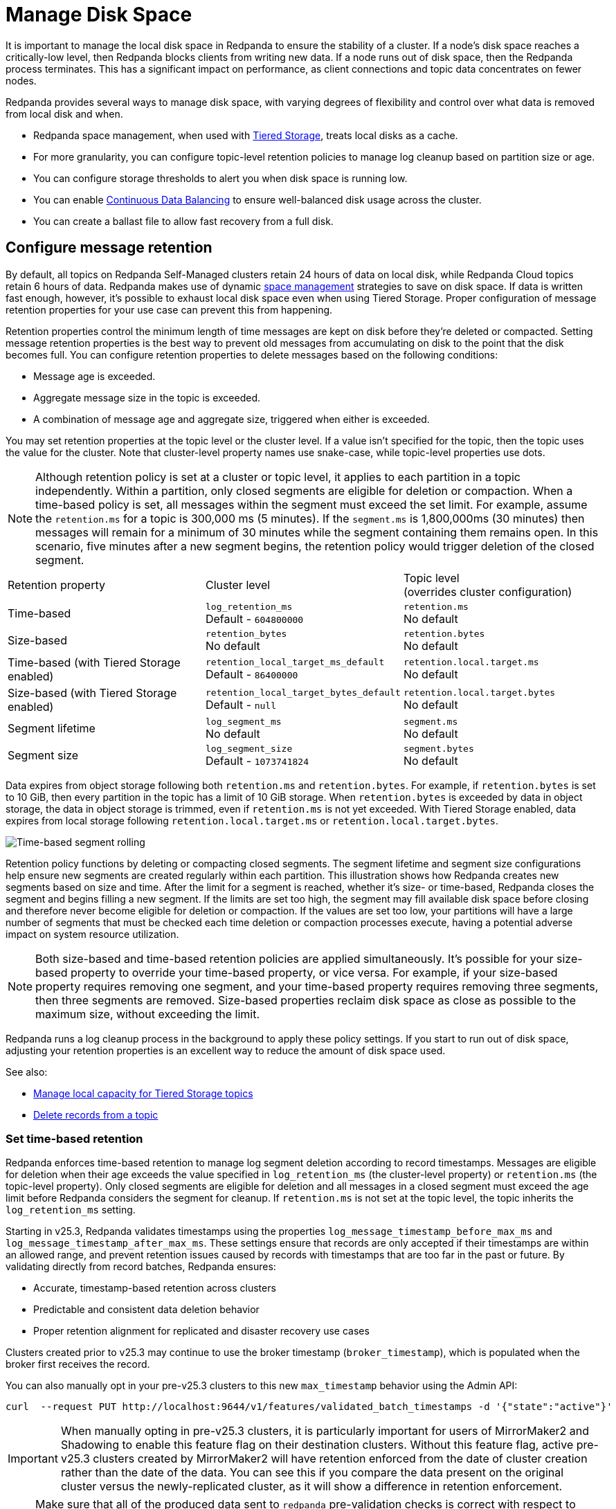 = Manage Disk Space
:description: Redpanda provides several ways to manage disk space to ensure the stability of a cluster.
:page-aliases: deployment:well-known-io.adoc, \
deployment:performance-storage-tuning.adoc, \
reference:well-known-io.adoc, \
deployment:disk-utilization.adoc
:page-categories: Management


It is important to manage the local disk space in Redpanda to ensure the stability of a cluster. If a node's disk space reaches a critically-low level, then Redpanda blocks clients from writing new data. If a node runs out of disk space, then the Redpanda process terminates. This has a significant impact on performance, as client connections and topic data concentrates on fewer nodes.

Redpanda provides several ways to manage disk space, with varying degrees of flexibility and control over what data is removed from local disk and when.

* Redpanda space management, when used with xref:../tiered-storage.adoc[Tiered Storage], treats local disks as a cache.
* For more granularity, you can configure topic-level retention policies to manage log cleanup based on partition size or age.
* You can configure storage thresholds to alert you when disk space is running low.
* You can enable xref:./continuous-data-balancing.adoc[Continuous Data Balancing] to ensure well-balanced disk usage across the cluster.
* You can create a ballast file to allow fast recovery from a full disk.

== Configure message retention

By default, all topics on Redpanda Self-Managed clusters retain 24 hours of data on local disk, while Redpanda Cloud topics retain 6 hours of data. Redpanda makes use of dynamic xref:#space_management[space management] strategies to save on disk space. If data is written fast enough, however, it's possible to exhaust local disk space even when using Tiered Storage. Proper configuration of message retention properties for your use case can prevent this from happening.

Retention properties control the minimum length of time messages are kept on disk before they're deleted or compacted. Setting message retention properties is the best way to prevent old messages from accumulating on disk to the point that the disk becomes full. You can configure retention properties to delete messages based on the following conditions:

* Message age is exceeded.
* Aggregate message size in the topic is exceeded.
* A combination of message age and aggregate size, triggered when either is exceeded.

You may set retention properties at the topic level or the cluster level. If a value isn't specified for the topic, then the topic uses the value for the cluster. Note that cluster-level property names use snake-case, while topic-level properties use dots.

NOTE: Although retention policy is set at a cluster or topic level, it applies to each partition in a topic independently. Within a partition, only closed segments are eligible for deletion or compaction. When a time-based policy is set, all messages within the segment must exceed the set limit. For example, assume the `retention.ms` for a topic is 300,000 ms (5 minutes). If the `segment.ms` is 1,800,000ms (30 minutes) then messages will remain for a minimum of 30 minutes while the segment containing them remains open. In this scenario, five minutes after a new segment begins, the retention policy would trigger deletion of the closed segment.

|===
| Retention property | Cluster level | Topic level +
(overrides cluster configuration)

| Time-based
| `log_retention_ms` +
Default - `604800000`
| `retention.ms` +
No default

| Size-based
| `retention_bytes`  +
No default
| `retention.bytes`  +
No default

| Time-based (with Tiered Storage enabled)
| `retention_local_target_ms_default` +
Default - `86400000`
| `retention.local.target.ms` +
No default

| Size-based (with Tiered Storage enabled)
| `retention_local_target_bytes_default`  +
Default - `null`
| `retention.local.target.bytes`  +
No default

| Segment lifetime
| `log_segment_ms`  +
No default
| `segment.ms`  +
No default

| Segment size
| `log_segment_size`  +
Default - `1073741824`
| `segment.bytes`  +
No default
|===

Data expires from object storage following both `retention.ms` and `retention.bytes`. For example, if `retention.bytes` is set to 10 GiB, then every partition in the topic has a limit of 10 GiB storage. When `retention.bytes` is exceeded by data in object storage, the data in object storage is trimmed, even if `retention.ms` is not yet exceeded. With Tiered Storage enabled, data expires from local storage following `retention.local.target.ms` or `retention.local.target.bytes`.

image:shared:segment-rolling-size-and-time.png[Time-based segment rolling]

Retention policy functions by deleting or compacting closed segments. The segment lifetime and segment size configurations help ensure new segments are created regularly within each partition. This illustration shows how Redpanda creates new segments based on size and time. After the limit for a segment is reached, whether it's size- or time-based, Redpanda closes the segment and begins filling a new segment. If the limits are set too high, the segment may fill available disk space before closing and therefore never become eligible for deletion or compaction. If the values are set too low, your partitions will have a large number of segments that must be checked each time deletion or compaction processes execute, having a potential adverse impact on system resource utilization.

NOTE: Both size-based and time-based retention policies are applied simultaneously. It's possible for your size-based property to override your time-based property, or vice versa. For example, if your size-based property requires removing one segment, and your time-based property requires removing three segments, then three segments are removed. Size-based properties reclaim disk space as close as possible to the maximum size, without exceeding the limit.

Redpanda runs a log cleanup process in the background to apply these policy settings. If you start to run out of disk space, adjusting your retention properties is an excellent way to reduce the amount of disk space used.

See also:

* xref:manage:tiered-storage.adoc#manage-local-capacity-for-tiered-storage-topics[Manage local capacity for Tiered Storage topics]
* xref:develop:config-topics.adoc#delete-records-from-a-topic[Delete records from a topic]

[[set-time-based-retention]]
=== Set time-based retention

Redpanda enforces time-based retention to manage log segment deletion according to record timestamps. Messages are eligible for deletion when their age exceeds the value specified in `log_retention_ms` (the cluster-level property) or `retention.ms` (the topic-level property). Only closed segments are eligible for deletion and all messages in a closed segment must exceed the age limit before Redpanda considers the segment for cleanup. If `retention.ms` is not set at the topic level, the topic inherits the `log_retention_ms` setting.

Starting in v25.3, Redpanda validates timestamps using the properties `log_message_timestamp_before_max_ms` and `log_message_timestamp_after_max_ms`. These settings ensure that records are only accepted if their timestamps are within an allowed range, and prevent retention issues caused by records with timestamps that are too far in the past or future. By validating directly from record batches, Redpanda ensures:

* Accurate, timestamp-based retention across clusters
* Predictable and consistent data deletion behavior
* Proper retention alignment for replicated and disaster recovery use cases

Clusters created prior to v25.3 may continue to use the broker timestamp (`broker_timestamp`), which is populated when the broker first receives the record. 

You can also manually opt in your pre-v25.3 clusters to this new `max_timestamp` behavior using the Admin API:

[source,bash]
----
curl  --request PUT http://localhost:9644/v1/features/validated_batch_timestamps -d '{"state":"active"}'
----

IMPORTANT: When manually opting in pre-v25.3 clusters, it is particularly important for users of MirrorMaker2 and Shadowing to enable this feature flag on their destination clusters. Without this feature flag, active pre-v25.3 clusters created by MirrorMaker2 will have retention enforced from the date of cluster creation rather than the date of the data. You can see this if you compare the data present on the original cluster versus the newly-replicated cluster, as it will show a difference in retention enforcement.

NOTE: Make sure that all of the produced data sent to `redpanda` pre-validation checks is correct with respect to having properly set `log_message_timestamp_before_max_ms` and `log_message_timestamp_after_max_ms` in each record batch. If these timestamps are missing or incorrect:
* Data reclaimed earlier than you expect when using `broker_timestamp`-based retention due to unset or low `max_timestamp` values
* Retention could be blocked due to high `log_message_timestamp_after_max_ms` at some point in the future.

To set retention time for a single topic, use `retention.ms`, which overrides `log_retention_ms`.

* `retention.ms` - Topic-level property that specifies how long a message stays on disk before it's deleted.
+
To minimize the likelihood of out-of-disk outages, set `retention.ms` to `86400000`, which is one day. There is no default.
+
To set `retention.ms` on an individual topic:
+
[,bash]
----
rpk topic alter-config <topic> --set retention.ms=<retention_time>
----

* `log_retention_ms` - Cluster-level property that specifies how long a message stays on disk before it's deleted.
+
To minimize the likelihood of out-of-disk outages, set `log_retention_ms` to `86400000`, which is one day. The default is `604800000`, which is one week.

CAUTION: Do not set `log_retention_ms` to `-1` unless you're using xref:manage:tiered-storage.adoc#remote-write[remote write with Tiered Storage] to upload segments to object storage. Setting it to `-1` configures indefinite retention, which can fill disk space.

See also:

* xref:develop:produce-data/configure-producers.adoc#broker-timestamps[Broker timestamps]

=== Set size-based retention

Messages are eligible for deletion after the storage size of the partition containing them exceeds the value specified in `retention_bytes` (the cluster-level property) or `retention.bytes` (the topic-level property). If `retention.bytes` is not set at the topic level, the topic inherits the `retention_bytes` setting. Segments are deleted in chronological order until the partition is back under the specified size limit.

* `retention.bytes` - Topic-level property that specifies the maximum size of a partition. There is no default.
+
To set `retention.bytes`:
+
[,bash]
----
rpk topic alter-config <topic> --set retention.bytes=<retention_size>
----

* `retention_bytes` - Cluster-level property that specifies the maximum size of a partition.
+
Set this to a value that is lower than the disk capacity, or a fraction of the disk capacity based on the number of partitions per topic. For example, if you have one partition, `retention_bytes` can be 80% of the disk size. If you have 10 partitions, it can be 80% of the disk size divided by 10. The default is `null`, which means that retention based on topic size is disabled.
+
To set `retention_bytes`:
+
[,bash]
----
rpk cluster config set retention_bytes <retention_size>
----

== Configure offset retention

Redpanda supports consumer group offset retention through both periodic offset expiration and the Kafka OffsetDelete API.

For periodic offset expiration, set the retention duration of consumer group offsets and the check period. Redpanda identifies offsets that are expired and removes them to reclaim storage. For a consumer group, the retention timeout starts from when the group becomes empty as a consequence of losing all its consumers. For a standalone consumer, the retention timeout starts from the time of the last commit. Once elapsed, an offset is considered to be expired and is discarded.

|===
| Property | Description

| xref:reference:tunable-properties.adoc#group_offset_retention_check_ms[`group_offset_retention_check_ms`]
| Period at which Redpanda checks for expired consumer group offsets.

| xref:reference:tunable-properties.adoc#group_offset_retention_sec[`group_offset_retention_sec`]
| Retention duration of consumer group offsets.

| xref:reference:tunable-properties.adoc#legacy_group_offset_retention_enabled[`legacy_group_offset_retention_enabled`]
| Enable group offset retention for Redpanda clusters upgraded from versions prior to v23.1.
|===

Redpanda supports group offset deletion with the Kafka OffsetDelete API through rpk with the xref:reference:rpk/rpk-group/rpk-group-offset-delete.adoc[`rpk group offset-delete`] command. The offset delete API provides finer control over culling consumer offsets. For example, it enables the manual removal of offsets that are tracked by Redpanda within the `__consumer_offsets` topic. The offsets requested to be removed will be removed only if either the group in question is in a dead state, or the partitions being deleted have no active subscriptions.

== Manage transaction coordinator disk usage

Redpanda uses the internal topic `kafka_internal/tx` to store transaction metadata for exactly-once and transactional producers. The log files contain all historical transactions, both committed and current open ones. Over time, this topic can consume excessive disk space in niche use cases that generate a large number of transactional sessions.

You can manage the disk usage of `kafka_internal/tx` by tuning the following cluster properties:

* config_ref:transaction_coordinator_delete_retention_ms,true,properties/cluster-properties[`transaction_coordinator_delete_retention_ms`]. Default: `604800000` (7 days).
* config_ref:transactional_id_expiration_ms,true,properties/cluster-properties[`transactional_id_expiration_ms`]. Default: `604800000` (7 days).

To mitigate unbounded growth of `kafka_internal/tx` disk usage and manage its storage consumption more effectively, <<monitor-disk-space,monitor your storage metrics>> and lower the values of the relevant properties as needed.

To adjust these properties, run:

[,bash]
----
rpk cluster config set transaction_coordinator_delete_retention_ms=<milliseconds> transactional_id_expiration_ms=<milliseconds>
----

== Configure segment size

The `log_segment_size` property specifies the size of each log segment within the partition. Redpanda closes segments after they exceed this size and messages begin filling a new segment.

image::shared:cluster-message-retention.png[Cluster message retention hierarchy]

To set `log_segment_size`:

[,bash]
----
rpk cluster config set log_segment_size <segment_size>
----

If you know which topics will receive more data, it's best to specify the size for each topic.

To configure log segment size on a topic:

[,bash]
----
rpk topic alter-config <topic> --set segment.bytes=<segment_size>
----

=== Segment size for compacted topics

Compaction, or key-based retention, saves space by retaining at least the most recent value for a message key within a topic partition's log and discarding older values. Compaction runs periodically in the background in a best effort fashion, and it doesn't guarantee that there are no duplicate values per key.

When compaction is configured, topics take their size from `compacted_log_segment_size`. The `log_segment_size` property does not apply to compacted topics.

When compaction executes, one or more segments are merged into one new compacted segment. The old segments are deleted. The size of the initial segments are controlled by `segment.bytes`.  The `max_compacted_log_segment_size` property controls how many segments are merged together. For example, if you set `segment.bytes` to 128 MB, but leave `max_compacted_log_segment_size` at 5 GB, fresh segments are 128 MB but merged segments may grow up to 5 GB after compaction.

Redpanda periodically performs compaction in the background. The compaction period is configured by the cluster property xref:reference:cluster-properties.adoc#log_compaction_interval_ms[log_compaction_interval_ms].

Keep in mind that very large segments delay, or possibly prevent, compaction. A very large active segment cannot be cleaned up or compacted until it is closed, and very large closed segments require significant memory and CPU to process for compaction. Very small segments increase the frequency of processing for applying compaction and resource limits. To calculate an upper limit on segment size, divide the disk size by the number of partitions. For example, if you have a 128 GB disk and 1000 partitions, the upper limit of the segment size is `134217728`. Default is `1073741824`.

For details about how to modify cluster configuration properties, see xref:./cluster-property-configuration.adoc[Cluster configuration].

For further information on how compaction works, see xref:./compaction-settings.adoc[Compaction tuning].

=== Log rolling

Writing data for a topic usually spans multiple log segments. An *active segment* of a topic is a log segment that is being written to. As data of a topic is written and an active segment becomes full (reaches `log_segment_size`), it's closed and changed to read-only mode. A new segment is created and set to read-write mode, and it becomes the active segment. *Log rolling* is the rotation between segments to create a new active segment.

Configurable timeouts can also trigger log rolling. This is useful when applying topic retention limits within a known fixed duration. A log rolling timeout starts from the first write to an active segment. When a timeout elapses before the segment is full, the segment is rolled. The timeouts are configured with cluster-level and topic-level properties:

* xref:reference:cluster-properties.adoc#log_segment_ms[log_segment_ms] (or `log.roll.ms`) is a cluster property that configures the default segment rolling timeout for all topics of a cluster.
+
To set `log_segment_ms` for all topics of a cluster for a duration in milliseconds:
+
[,bash]
----
rpk cluster config set log_segment_ms <segment_ms_duration>
----

* `segment.ms` is a topic-level property that configures the default segment rolling timeout for one topic. It's not set by default. If set, it overrides `log_segment_ms`.
+
To set `segment.ms` for a topic:
+
[,bash]
----
rpk topic alter-config <topic> --set segment.ms=<segment_ms_duration>
----

* xref:reference:tunable-properties.adoc#log_segment_ms_min[log_segment_ms_min] and xref:reference:tunable-properties.adoc#log_segment_ms_max[log_segment_ms_max] are cluster-level properties that configure the lower and upper limits, respectively, of log rolling timeouts.

[[space_management]]
== Space management

NOTE: Space management only works when xref:../tiered-storage.adoc[Tiered Storage] is enabled on all topics. Space management and the housekeeping process only considers removing data that is safely stored in Tiered Storage.

The goal of space management is to utilize the local disk space as a cache. It works alongside xref:../tiered-storage.adoc[Tiered Storage] to provide faster access to recent data, while making sure that local disk space is managed in accordance with retention policies and other processes, such as xref:./continuous-data-balancing.adoc[Continuous Data Balancing] and xref:./decommission-brokers.adoc[decommissioning]. 

Space management divides the disk space into different areas that can be managed separately:

* Reserved disk space (`disk_reservation_percent`) is the area of disk space that Redpanda does not use.
** As the disk space used by the other areas grows to their target sizes, the reserved space provides buffer space to avoid free disk space alerts.
** SSDs that run near capacity can experience performance degradation, so this buffer space prevents the disks from running at capacity.
* Cache storage (the minimum of `cloud_storage_cache_size_percent` or `cloud_storage_cache_size`) is the maximum size of the xref:../tiered-storage.adoc#caching[disk cache] used by Tiered Storage. As the cache reaches its limit, new data added to the cache removes old data from the cache.
* Log storage (the minimum of `retention_local_target_capacity_percent` or `retention_local_target_capacity_bytes`) is the area of disk space used for topic data. This is typically 70-80% of total disk space.

image::shared:disk_storage.png[Redpanda disk storage categories]

Log segment eviction occurs in each of the following phases. As soon as log storage usage falls below the target, the eviction process ends.

IMPORTANT: Redpanda's space management features are enabled with the xref:reference:cluster-properties.adoc#space_management_enable[`space_management_enable`] parameter. As of Redpanda *v23.3.2*, all new clusters default this value to `true`. When upgrading from older versions, ensure this parameter is set to `true` if you wish to make use of space management as described here. Alternatively, if you wish to explicitly disable these features, set this property to `false`.

See also: xref:manage:tiered-storage.adoc#object-storage-housekeeping[Object storage housekeeping]

=== Phases of data removal

==== Phase 1: Follow retention policy

A housekeeping process in Redpanda periodically performs compaction and removes partition data that has expired according to your retention policy. This applies to both Tiered Storage and non-Tiered Storage topics. Space management attempts to apply retention to partitions in the order that removes the largest amount of data.

* When `retention_local_strict` is false (default), the housekeeping process removes data above the configured log storage reservation.
* When `retention_local_strict` is true, the housekeeping process uses local retention settings to select what data to remove.
+
NOTE: The `retention_local_strict` property is set to true in clusters upgraded from release `23.1` and earlier.

==== Phase 2: Trim to local retention

This phase removes partition data that exceeds the effective local retention policy. This includes the explicit retention settings applied to a topic, as well as the cluster-level defaults, which are assigned to any topic that does not have explicit topic-level overrides.

* When `retention_local_strict` is false (default), the retention policy was met in the previous phase, so no more data is removed.
* When `retention_local_strict` is true, the housekeeping process removes data fairly across all topics until each topic reaches its local retention target.

After this phase completes, all partitions are operating at a size that reflects their effective local retention target. The next phase starts to override the local retention settings to remove more data.

==== Phase 3: Trim data with default local retention settings

For topics with the default local retention settings, this phase removes partition data to a _low-space_ level, which is a configured size of two log segments that provide minimal space for partition operation. The housekeeping process only considers removing data that is safely stored in Tiered Storage.

==== Phase 4: Trim data with explicitly-configured retention settings

For topics with explicitly-configured retention settings, this phase removes data down to the _low-space_ level of two log segments.

==== Phase 5: Trim to active (latest) segment

The final phase trims all topics down to their last active segment. Data in the active log segment cannot be removed, and it is not available for reclaim until it is rolled, which occurs when it reaches `segment.bytes` or when `segment.ms` time expires.

== Monitor disk space

You can check your total disk size and free space by viewing the metrics:

* `redpanda_storage_disk_total_bytes`
* `redpanda_storage_disk_free_bytes`

Redpanda monitors disk space and updates these metrics and the `storage_space_alert` status based on your full disk alert threshold. You can check the alert status with the `redpanda_storage_disk_free_space_alert` metric. The alert values are:

* 0 = No alert
* 1 = Low free space alert
* 2 = Out of space (degraded, external writes are rejected)

== Set free disk space thresholds

You can set a soft limit for a minimum free disk space alert. This soft limit generates an error message and affects the value of the xref:reference:public-metrics-reference.adoc#redpanda_storage_disk_free_space_alert[`redpanda_storage_disk_free_space_alert`] metric. You can also set a hard limit for minimum disk space, after which Redpanda enters a degraded performance state. You set the thresholds for these values by configuring the following properties, which you can set on any data disk (one drive per node):

|===
| Property | Description

| `storage_space_alert_free_threshold_bytes`
| Minimum free disk space threshold, in bytes, for generating a low disk space alert.

| `storage_space_alert_free_threshold_percent`
| Minimum free disk space allowed, in percentage of total available space for that drive, for generating a low disk space alert.

| `storage_min_free_bytes`
| Disk space threshold beyond which a degraded performance state is entered.
|===

NOTE: The alert threshold can be set in either bytes or percentage of total space. To disable one threshold in favor of the other, set it to zero.

When a disk exceeds the configured alert threshold, Redpanda updates the xref:reference:public-metrics-reference.adoc#redpanda_storage_disk_free_space_alert[`redpanda_storage_disk_free_space_alert`] metric to `1`, indicating low free space, and writes an error level `storage space alert` message to the service log. The message looks like the following:

[,bash]
----
ERROR 2023-12-08 15:07:45,716 [shard  0] cluster - storage space alert: free space at 25.574% on /var/lib/redpanda/data: 96.732GiB total, 24.739GiB free, min. free 0.000bytes. Be sure to adjust retention policies as needed to avoid running out of space.
----

If you continue to exhaust disk space and reach the `storage_min_free_bytes` value, the `redpanda_storage_disk_free_space_alert` metric changes to `2`, indicating Redpanda is in a degraded performance state. See <<Handle full disks>> for more information on addressing this situation.

Once disk space is freed, Redpanda updates the `redpanda_storage_disk_free_space_alert` metric accordingly.

== Handle full disks

If you exceed your low disk space threshold, Redpanda blocks clients from producing. In that state, Redpanda returns errors to external writers, but it still allows internal write traffic, such as replication and rebalancing.

The xref:reference:tunable-properties.adoc#storage_min_free_bytes[`storage_min_free_bytes`] tunable configuration property sets the low disk space threshold--the hard limit--for this write rejection. The default value is 5 GiB, which means that when any broker's free space falls below 5 GiB, Redpanda rejects writes to all brokers.

== Create a ballast file

A ballast file is an empty file that takes up disk space. If Redpanda runs out of disk space and becomes unavailable, you can delete the ballast file as a last resort. This clears up some space and gives you time to delete topics or records and change your retention properties.

To create a ballast file, set the following properties in the rpk section of the `redpanda.yaml` file:

[,yaml]
----
rpk:
  tune_ballast_file: true
  ballast_file_path: "/var/lib/redpanda/data/ballast"
  ballast_file_size: "1GiB"
----

Run `rpk` to create the ballast file:

[,bash]
----
rpk redpanda tune ballast_file
----

|===
| Property | Description

| `tune_ballast_file`
| Set to `true` to enable ballast file creation. Default is `false`.

| `ballast_file_path`
| You can change the location of the ballast file, but it must be on the same mount point as the Redpanda data directory. Default is `/var/lib/redpanda/data/ballast`.

| `ballast_file_size`
| Increase the ballast file size if it is a very high-throughput cluster. Decrease the ballast file size if you have very little storage space. The ballast file should be large enough to give you time to delete data and reconfigure retention properties if Redpanda crashes, but small enough that you don't waste disk space. In general, set this to approximately 10 times the size of the largest segment, to have enough space to compact that topic. Default is `1 GiB`.
|===
